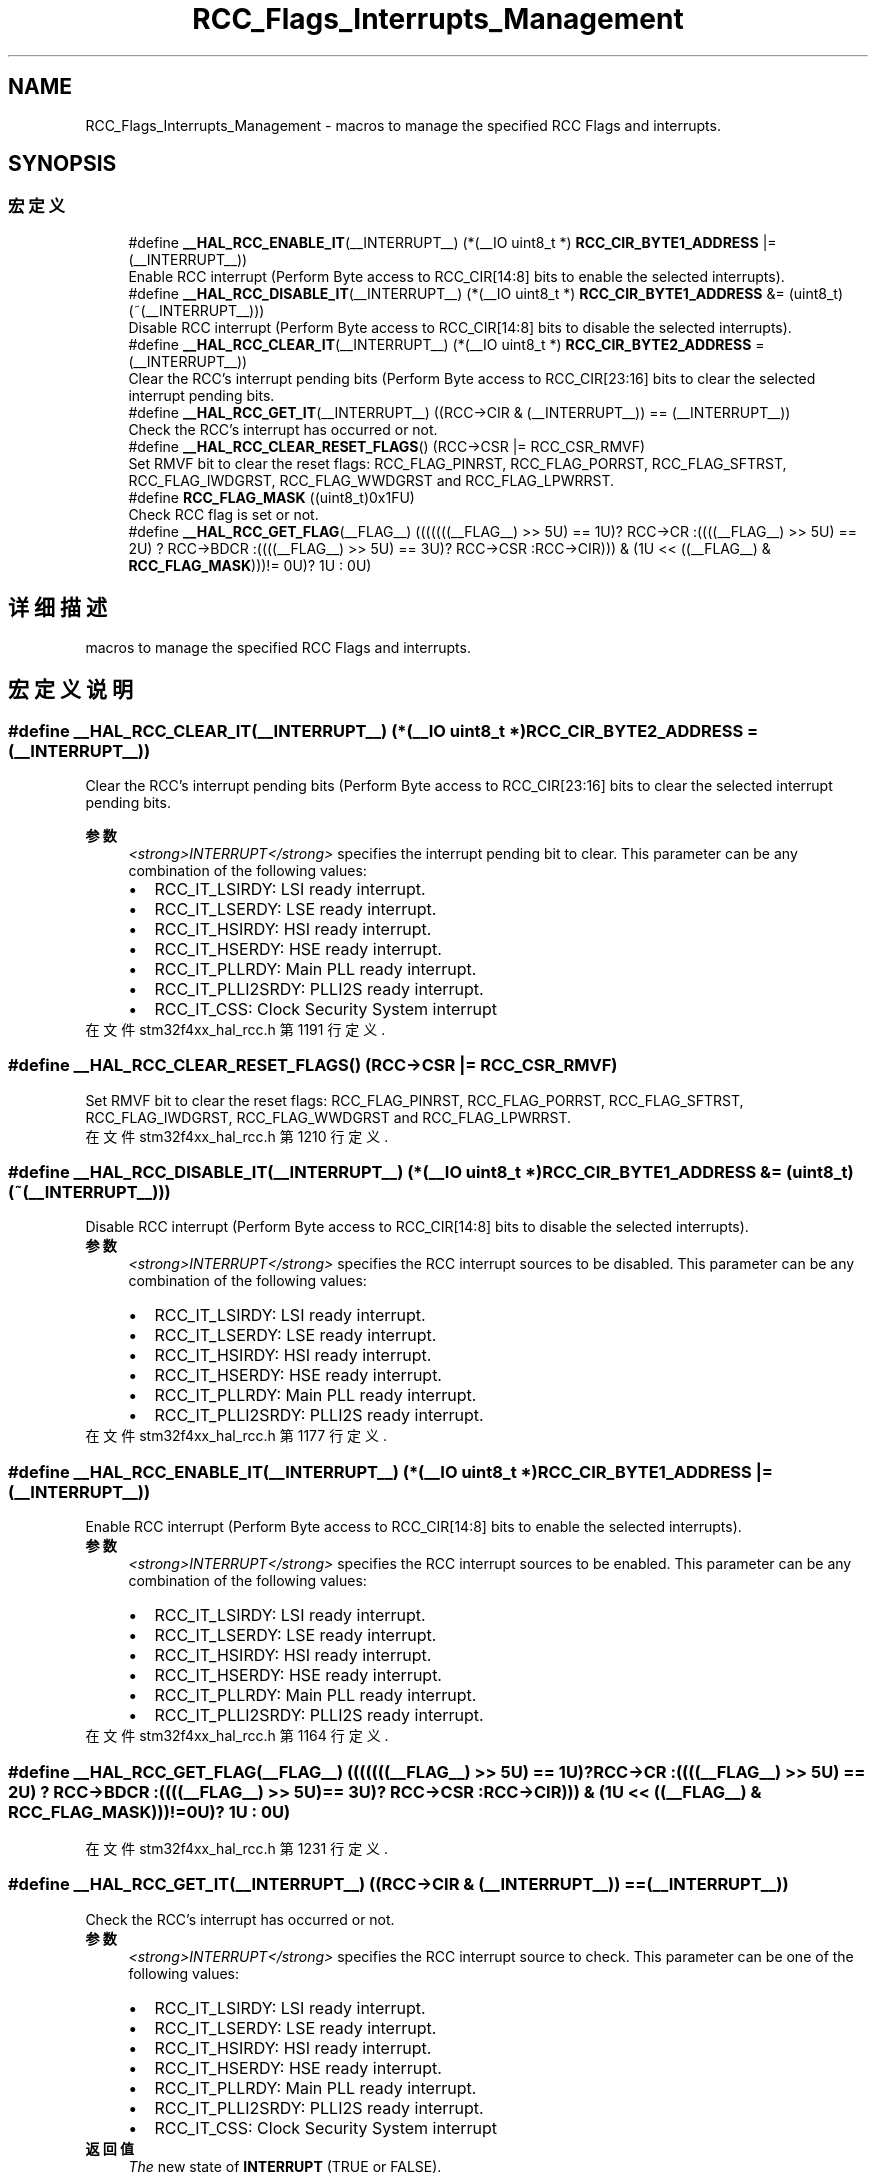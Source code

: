 .TH "RCC_Flags_Interrupts_Management" 3 "2020年 八月 7日 星期五" "Version 1.24.0" "STM32F4_HAL" \" -*- nroff -*-
.ad l
.nh
.SH NAME
RCC_Flags_Interrupts_Management \- macros to manage the specified RCC Flags and interrupts\&.  

.SH SYNOPSIS
.br
.PP
.SS "宏定义"

.in +1c
.ti -1c
.RI "#define \fB__HAL_RCC_ENABLE_IT\fP(__INTERRUPT__)   (*(__IO uint8_t *) \fBRCC_CIR_BYTE1_ADDRESS\fP |= (__INTERRUPT__))"
.br
.RI "Enable RCC interrupt (Perform Byte access to RCC_CIR[14:8] bits to enable the selected interrupts)\&. "
.ti -1c
.RI "#define \fB__HAL_RCC_DISABLE_IT\fP(__INTERRUPT__)   (*(__IO uint8_t *) \fBRCC_CIR_BYTE1_ADDRESS\fP &= (uint8_t)(~(__INTERRUPT__)))"
.br
.RI "Disable RCC interrupt (Perform Byte access to RCC_CIR[14:8] bits to disable the selected interrupts)\&. "
.ti -1c
.RI "#define \fB__HAL_RCC_CLEAR_IT\fP(__INTERRUPT__)   (*(__IO uint8_t *) \fBRCC_CIR_BYTE2_ADDRESS\fP = (__INTERRUPT__))"
.br
.RI "Clear the RCC's interrupt pending bits (Perform Byte access to RCC_CIR[23:16] bits to clear the selected interrupt pending bits\&. "
.ti -1c
.RI "#define \fB__HAL_RCC_GET_IT\fP(__INTERRUPT__)   ((RCC\->CIR & (__INTERRUPT__)) == (__INTERRUPT__))"
.br
.RI "Check the RCC's interrupt has occurred or not\&. "
.ti -1c
.RI "#define \fB__HAL_RCC_CLEAR_RESET_FLAGS\fP()   (RCC\->CSR |= RCC_CSR_RMVF)"
.br
.RI "Set RMVF bit to clear the reset flags: RCC_FLAG_PINRST, RCC_FLAG_PORRST, RCC_FLAG_SFTRST, RCC_FLAG_IWDGRST, RCC_FLAG_WWDGRST and RCC_FLAG_LPWRRST\&. "
.ti -1c
.RI "#define \fBRCC_FLAG_MASK\fP   ((uint8_t)0x1FU)"
.br
.RI "Check RCC flag is set or not\&. "
.ti -1c
.RI "#define \fB__HAL_RCC_GET_FLAG\fP(__FLAG__)   (((((((__FLAG__) >> 5U) == 1U)? RCC\->CR :((((__FLAG__) >> 5U) == 2U) ? RCC\->BDCR :((((__FLAG__) >> 5U) == 3U)? RCC\->CSR :RCC\->CIR))) & (1U << ((__FLAG__) & \fBRCC_FLAG_MASK\fP)))!= 0U)? 1U : 0U)"
.br
.in -1c
.SH "详细描述"
.PP 
macros to manage the specified RCC Flags and interrupts\&. 


.SH "宏定义说明"
.PP 
.SS "#define __HAL_RCC_CLEAR_IT(__INTERRUPT__)   (*(__IO uint8_t *) \fBRCC_CIR_BYTE2_ADDRESS\fP = (__INTERRUPT__))"

.PP
Clear the RCC's interrupt pending bits (Perform Byte access to RCC_CIR[23:16] bits to clear the selected interrupt pending bits\&. 
.PP
\fB参数\fP
.RS 4
\fI<strong>INTERRUPT</strong>\fP specifies the interrupt pending bit to clear\&. This parameter can be any combination of the following values: 
.PD 0

.IP "\(bu" 2
RCC_IT_LSIRDY: LSI ready interrupt\&. 
.IP "\(bu" 2
RCC_IT_LSERDY: LSE ready interrupt\&. 
.IP "\(bu" 2
RCC_IT_HSIRDY: HSI ready interrupt\&. 
.IP "\(bu" 2
RCC_IT_HSERDY: HSE ready interrupt\&. 
.IP "\(bu" 2
RCC_IT_PLLRDY: Main PLL ready interrupt\&. 
.IP "\(bu" 2
RCC_IT_PLLI2SRDY: PLLI2S ready interrupt\&. 
.IP "\(bu" 2
RCC_IT_CSS: Clock Security System interrupt 
.PP
.RE
.PP

.PP
在文件 stm32f4xx_hal_rcc\&.h 第 1191 行定义\&.
.SS "#define __HAL_RCC_CLEAR_RESET_FLAGS()   (RCC\->CSR |= RCC_CSR_RMVF)"

.PP
Set RMVF bit to clear the reset flags: RCC_FLAG_PINRST, RCC_FLAG_PORRST, RCC_FLAG_SFTRST, RCC_FLAG_IWDGRST, RCC_FLAG_WWDGRST and RCC_FLAG_LPWRRST\&. 
.PP
在文件 stm32f4xx_hal_rcc\&.h 第 1210 行定义\&.
.SS "#define __HAL_RCC_DISABLE_IT(__INTERRUPT__)   (*(__IO uint8_t *) \fBRCC_CIR_BYTE1_ADDRESS\fP &= (uint8_t)(~(__INTERRUPT__)))"

.PP
Disable RCC interrupt (Perform Byte access to RCC_CIR[14:8] bits to disable the selected interrupts)\&. 
.PP
\fB参数\fP
.RS 4
\fI<strong>INTERRUPT</strong>\fP specifies the RCC interrupt sources to be disabled\&. This parameter can be any combination of the following values: 
.PD 0

.IP "\(bu" 2
RCC_IT_LSIRDY: LSI ready interrupt\&. 
.IP "\(bu" 2
RCC_IT_LSERDY: LSE ready interrupt\&. 
.IP "\(bu" 2
RCC_IT_HSIRDY: HSI ready interrupt\&. 
.IP "\(bu" 2
RCC_IT_HSERDY: HSE ready interrupt\&. 
.IP "\(bu" 2
RCC_IT_PLLRDY: Main PLL ready interrupt\&. 
.IP "\(bu" 2
RCC_IT_PLLI2SRDY: PLLI2S ready interrupt\&. 
.PP
.RE
.PP

.PP
在文件 stm32f4xx_hal_rcc\&.h 第 1177 行定义\&.
.SS "#define __HAL_RCC_ENABLE_IT(__INTERRUPT__)   (*(__IO uint8_t *) \fBRCC_CIR_BYTE1_ADDRESS\fP |= (__INTERRUPT__))"

.PP
Enable RCC interrupt (Perform Byte access to RCC_CIR[14:8] bits to enable the selected interrupts)\&. 
.PP
\fB参数\fP
.RS 4
\fI<strong>INTERRUPT</strong>\fP specifies the RCC interrupt sources to be enabled\&. This parameter can be any combination of the following values: 
.PD 0

.IP "\(bu" 2
RCC_IT_LSIRDY: LSI ready interrupt\&. 
.IP "\(bu" 2
RCC_IT_LSERDY: LSE ready interrupt\&. 
.IP "\(bu" 2
RCC_IT_HSIRDY: HSI ready interrupt\&. 
.IP "\(bu" 2
RCC_IT_HSERDY: HSE ready interrupt\&. 
.IP "\(bu" 2
RCC_IT_PLLRDY: Main PLL ready interrupt\&. 
.IP "\(bu" 2
RCC_IT_PLLI2SRDY: PLLI2S ready interrupt\&. 
.PP
.RE
.PP

.PP
在文件 stm32f4xx_hal_rcc\&.h 第 1164 行定义\&.
.SS "#define __HAL_RCC_GET_FLAG(__FLAG__)   (((((((__FLAG__) >> 5U) == 1U)? RCC\->CR :((((__FLAG__) >> 5U) == 2U) ? RCC\->BDCR :((((__FLAG__) >> 5U) == 3U)? RCC\->CSR :RCC\->CIR))) & (1U << ((__FLAG__) & \fBRCC_FLAG_MASK\fP)))!= 0U)? 1U : 0U)"

.PP
在文件 stm32f4xx_hal_rcc\&.h 第 1231 行定义\&.
.SS "#define __HAL_RCC_GET_IT(__INTERRUPT__)   ((RCC\->CIR & (__INTERRUPT__)) == (__INTERRUPT__))"

.PP
Check the RCC's interrupt has occurred or not\&. 
.PP
\fB参数\fP
.RS 4
\fI<strong>INTERRUPT</strong>\fP specifies the RCC interrupt source to check\&. This parameter can be one of the following values: 
.PD 0

.IP "\(bu" 2
RCC_IT_LSIRDY: LSI ready interrupt\&. 
.IP "\(bu" 2
RCC_IT_LSERDY: LSE ready interrupt\&. 
.IP "\(bu" 2
RCC_IT_HSIRDY: HSI ready interrupt\&. 
.IP "\(bu" 2
RCC_IT_HSERDY: HSE ready interrupt\&. 
.IP "\(bu" 2
RCC_IT_PLLRDY: Main PLL ready interrupt\&. 
.IP "\(bu" 2
RCC_IT_PLLI2SRDY: PLLI2S ready interrupt\&. 
.IP "\(bu" 2
RCC_IT_CSS: Clock Security System interrupt 
.PP
.RE
.PP
\fB返回值\fP
.RS 4
\fIThe\fP new state of \fBINTERRUPT\fP (TRUE or FALSE)\&. 
.RE
.PP

.PP
在文件 stm32f4xx_hal_rcc\&.h 第 1205 行定义\&.
.SS "#define RCC_FLAG_MASK   ((uint8_t)0x1FU)"

.PP
Check RCC flag is set or not\&. 
.PP
\fB参数\fP
.RS 4
\fI<strong>FLAG</strong>\fP specifies the flag to check\&. This parameter can be one of the following values: 
.PD 0

.IP "\(bu" 2
RCC_FLAG_HSIRDY: HSI oscillator clock ready\&. 
.IP "\(bu" 2
RCC_FLAG_HSERDY: HSE oscillator clock ready\&. 
.IP "\(bu" 2
RCC_FLAG_PLLRDY: Main PLL clock ready\&. 
.IP "\(bu" 2
RCC_FLAG_PLLI2SRDY: PLLI2S clock ready\&. 
.IP "\(bu" 2
RCC_FLAG_LSERDY: LSE oscillator clock ready\&. 
.IP "\(bu" 2
RCC_FLAG_LSIRDY: LSI oscillator clock ready\&. 
.IP "\(bu" 2
RCC_FLAG_BORRST: POR/PDR or BOR reset\&. 
.IP "\(bu" 2
RCC_FLAG_PINRST: Pin reset\&. 
.IP "\(bu" 2
RCC_FLAG_PORRST: POR/PDR reset\&. 
.IP "\(bu" 2
RCC_FLAG_SFTRST: Software reset\&. 
.IP "\(bu" 2
RCC_FLAG_IWDGRST: Independent Watchdog reset\&. 
.IP "\(bu" 2
RCC_FLAG_WWDGRST: Window Watchdog reset\&. 
.IP "\(bu" 2
RCC_FLAG_LPWRRST: Low Power reset\&. 
.PP
.RE
.PP
\fB返回值\fP
.RS 4
\fIThe\fP new state of \fBFLAG\fP (TRUE or FALSE)\&. 
.RE
.PP

.PP
在文件 stm32f4xx_hal_rcc\&.h 第 1230 行定义\&.
.SH "作者"
.PP 
由 Doyxgen 通过分析 STM32F4_HAL 的 源代码自动生成\&.
